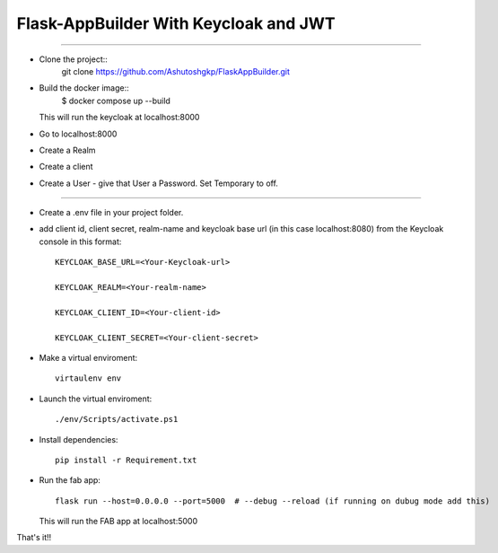 Flask-AppBuilder With Keycloak and JWT
=======================================
--------------------------------------------------------------

- Clone the project::
    git clone https://github.com/Ashutoshgkp/FlaskAppBuilder.git

- Build the docker image::
    $ docker compose up --build

  This will run the keycloak at localhost:8000
- Go to localhost:8000
- Create a Realm
- Create a client
- Create a User
  - give that User a Password. Set Temporary to off.
----------------------------------------------------------------

- Create a .env file in your project folder.

- add client id, client secret, realm-name and keycloak base url (in this case localhost:8080) from the Keycloak console in this format::

	KEYCLOAK_BASE_URL=<Your-Keycloak-url>

	KEYCLOAK_REALM=<Your-realm-name>  

	KEYCLOAK_CLIENT_ID=<Your-client-id>  

	KEYCLOAK_CLIENT_SECRET=<Your-client-secret>  


- Make a virtual enviroment::

	virtaulenv env
- Launch the virtual enviroment::

	./env/Scripts/activate.ps1
- Install dependencies::

	pip install -r Requirement.txt

- Run the fab app::

	flask run --host=0.0.0.0 --port=5000  # --debug --reload (if running on dubug mode add this)

  This will run the FAB app at localhost:5000

That's it!!


